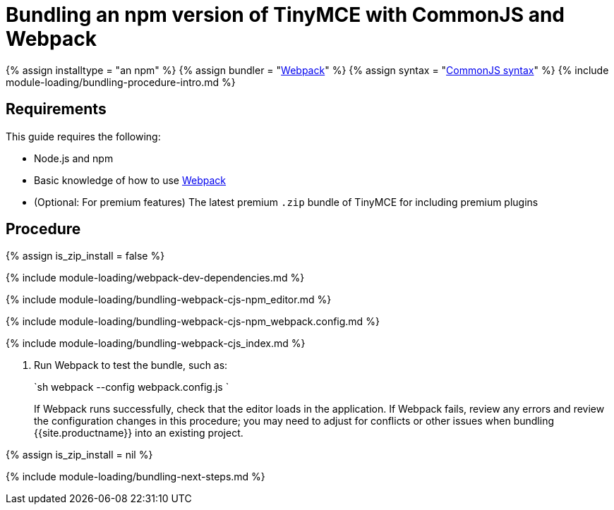 = Bundling an npm version of TinyMCE with CommonJS and Webpack
:description: Bundling an npm version of TinyMCE in a project using CommonJS and Webpack
:description_short: Bundling an npm version of TinyMCE in a project using CommonJS and Webpack
:keywords: webpack commonjs cjs npm modules tinymce
:title_nav: CommonJS and npm

{% assign installtype = "an npm" %}
{% assign bundler = "https://webpack.js.org/[Webpack]" %}
{% assign syntax = "http://www.commonjs.org/specs/modules/1.0/[CommonJS syntax]" %}
{% include module-loading/bundling-procedure-intro.md %}

== Requirements

This guide requires the following:

* Node.js and npm
* Basic knowledge of how to use https://webpack.js.org/[Webpack]
* (Optional: For premium features) The latest premium `.zip` bundle of TinyMCE for including premium plugins

== Procedure

{% assign is_zip_install = false %}

{% include module-loading/webpack-dev-dependencies.md %}

{% include module-loading/bundling-webpack-cjs-npm_editor.md %}

{% include module-loading/bundling-webpack-cjs-npm_webpack.config.md %}

{% include module-loading/bundling-webpack-cjs_index.md %}

. Run Webpack to test the bundle, such as:
+
`sh
 webpack --config webpack.config.js
`
+
If Webpack runs successfully, check that the editor loads in the application.
 If Webpack fails, review any errors and review the configuration changes in this procedure; you may need to adjust for conflicts or other issues when bundling {{site.productname}} into an existing project.

{% assign is_zip_install = nil %}

{% include module-loading/bundling-next-steps.md %}
